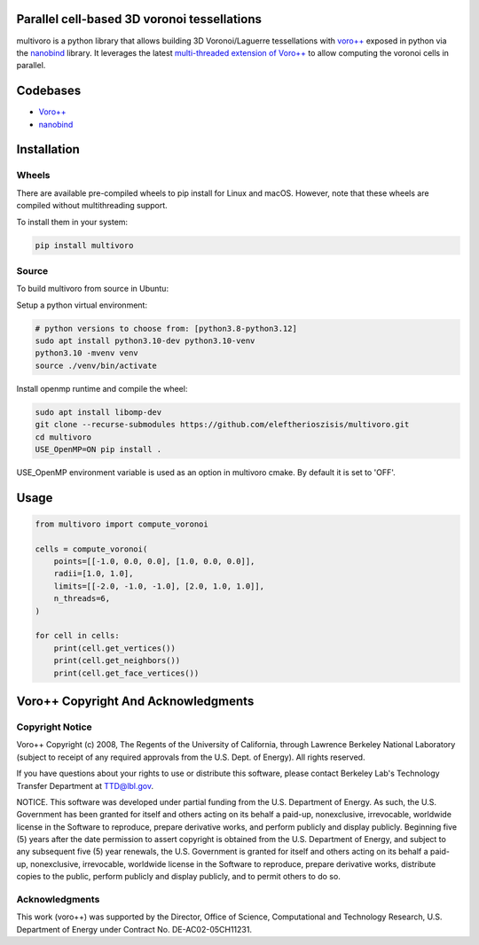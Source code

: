 .. image:: https://github.com/eleftherioszisis/multivoro/blob/main/logo.png

Parallel cell-based 3D voronoi tessellations
--------------------------------------------

multivoro is a python library that allows building 3D Voronoi/Laguerre tessellations with `voro++ <voro_site_>`_ exposed in python via the nanobind_ library.
It leverages the latest `multi-threaded extension of Voro++ <voro_mthread_>`_ to allow computing the voronoi cells in parallel.

Codebases
---------
* `Voro++ <voro_repo_>`_
* nanobind_

Installation
------------

Wheels
~~~~~~
There are available pre-compiled wheels to pip install for Linux and macOS.
However, note that these wheels are compiled without multithreading support.

To install them in your system:

.. code-block:: bash

  pip install multivoro

Source
~~~~~~
To build multivoro from source in Ubuntu:

Setup a python virtual environment:

.. code-block:: bash

   # python versions to choose from: [python3.8-python3.12]
   sudo apt install python3.10-dev python3.10-venv
   python3.10 -mvenv venv
   source ./venv/bin/activate

Install openmp runtime and compile the wheel:

.. code-block:: bash

   sudo apt install libomp-dev
   git clone --recurse-submodules https://github.com/eleftherioszisis/multivoro.git
   cd multivoro
   USE_OpenMP=ON pip install .

USE_OpenMP environment variable is used as an option in multivoro cmake. By default it is set to 'OFF'.

Usage
-----

.. code-block:: python

   from multivoro import compute_voronoi

   cells = compute_voronoi(
       points=[[-1.0, 0.0, 0.0], [1.0, 0.0, 0.0]],
       radii=[1.0, 1.0],
       limits=[[-2.0, -1.0, -1.0], [2.0, 1.0, 1.0]],
       n_threads=6,
   )

   for cell in cells:
       print(cell.get_vertices())
       print(cell.get_neighbors())
       print(cell.get_face_vertices())

Voro++ Copyright And Acknowledgments
------------------------------------

Copyright Notice
~~~~~~~~~~~~~~~~

Voro++ Copyright (c) 2008, The Regents of the University of California, through
Lawrence Berkeley National Laboratory (subject to receipt of any required
approvals from the U.S. Dept. of Energy). All rights reserved.

If you have questions about your rights to use or distribute this software,
please contact Berkeley Lab's Technology Transfer Department at TTD@lbl.gov.

NOTICE. This software was developed under partial funding from the U.S.
Department of Energy. As such, the U.S. Government has been granted for itself
and others acting on its behalf a paid-up, nonexclusive, irrevocable, worldwide
license in the Software to reproduce, prepare derivative works, and perform
publicly and display publicly. Beginning five (5) years after the date
permission to assert copyright is obtained from the U.S. Department of Energy,
and subject to any subsequent five (5) year renewals, the U.S. Government is
granted for itself and others acting on its behalf a paid-up, nonexclusive,
irrevocable, worldwide license in the Software to reproduce, prepare derivative
works, distribute copies to the public, perform publicly and display publicly,
and to permit others to do so.


Acknowledgments
~~~~~~~~~~~~~~~
This work (voro++) was supported by the Director, Office of Science, Computational and
Technology Research, U.S. Department of Energy under Contract No.
DE-AC02-05CH11231.


.. _voro_repo: https://github.com/chr1shr/voro
.. _voro_site: http://math.lbl.gov/voro++/
.. _voro_mthread: https://doi.org/10.1016/j.cpc.2023.108832
.. _nanobind: https://github.com/wjakob/nanobind
